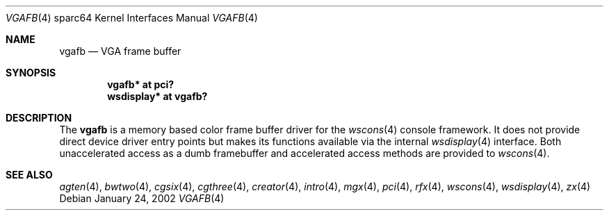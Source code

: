 .\"	$OpenBSD: vgafb.4,v 1.9 2004/06/21 04:43:41 miod Exp $
.\"
.\" Copyright (c) 2002 Jason L. Wright (jason@thought.net)
.\" All rights reserved.
.\"
.\" Redistribution and use in source and binary forms, with or without
.\" modification, are permitted provided that the following conditions
.\" are met:
.\" 1. Redistributions of source code must retain the above copyright
.\"    notice, this list of conditions and the following disclaimer.
.\" 2. Redistributions in binary form must reproduce the above copyright
.\"    notice, this list of conditions and the following disclaimer in the
.\"    documentation and/or other materials provided with the distribution.
.\"
.\" THIS SOFTWARE IS PROVIDED BY THE AUTHOR ``AS IS'' AND ANY EXPRESS OR
.\" IMPLIED WARRANTIES, INCLUDING, BUT NOT LIMITED TO, THE IMPLIED
.\" WARRANTIES OF MERCHANTABILITY AND FITNESS FOR A PARTICULAR PURPOSE ARE
.\" DISCLAIMED.  IN NO EVENT SHALL THE AUTHOR BE LIABLE FOR ANY DIRECT,
.\" INDIRECT, INCIDENTAL, SPECIAL, EXEMPLARY, OR CONSEQUENTIAL DAMAGES
.\" (INCLUDING, BUT NOT LIMITED TO, PROCUREMENT OF SUBSTITUTE GOODS OR
.\" SERVICES; LOSS OF USE, DATA, OR PROFITS; OR BUSINESS INTERRUPTION)
.\" HOWEVER CAUSED AND ON ANY THEORY OF LIABILITY, WHETHER IN CONTRACT,
.\" STRICT LIABILITY, OR TORT (INCLUDING NEGLIGENCE OR OTHERWISE) ARISING IN
.\" ANY WAY OUT OF THE USE OF THIS SOFTWARE, EVEN IF ADVISED OF THE
.\" POSSIBILITY OF SUCH DAMAGE.
.\"
.Dd January 24, 2002
.Dt VGAFB 4 sparc64
.Os
.Sh NAME
.Nm vgafb
.Nd VGA frame buffer
.Sh SYNOPSIS
.Cd "vgafb* at pci?"
.Cd "wsdisplay* at vgafb?"
.Sh DESCRIPTION
The
.Nm
is a memory based color frame buffer driver for the
.Xr wscons 4
console framework.
It does not provide direct device driver entry points
but makes its functions available via the internal
.Xr wsdisplay 4
interface.
Both unaccelerated access as a dumb framebuffer and
accelerated access methods are provided to
.Xr wscons 4 .
.Sh SEE ALSO
.Xr agten 4 ,
.Xr bwtwo 4 ,
.Xr cgsix 4 ,
.Xr cgthree 4 ,
.Xr creator 4 ,
.Xr intro 4 ,
.Xr mgx 4 ,
.Xr pci 4 ,
.Xr rfx 4 ,
.Xr wscons 4 ,
.Xr wsdisplay 4 ,
.Xr zx 4
